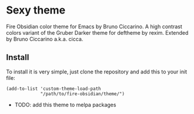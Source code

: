 * Sexy theme

Fire Obsidian color theme for Emacs by Bruno Ciccarino. A high contrast colors variant of the Gruber Darker theme for deftheme by rexim. Extended by Bruno Ciccarino a.k.a. cicca.

[[./fire-obsidian.png]]

** Install

To install it is very simple, just clone the repository and add this to your init file:

#+BEGIN_SRC
(add-to-list 'custom-theme-load-path
             "/path/to/fire-obsidian/theme/")
#+END_SRC

- TODO: add this theme to melpa packages 
